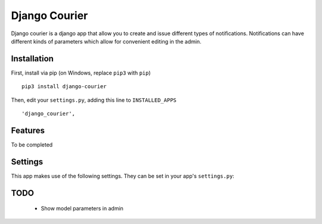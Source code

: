 ==============
Django Courier
==============


Django courier is a django app that allow you to create and issue
different types of notifications. Notifications can have different
kinds of parameters which allow for convenient editing in the admin.

Installation
------------

First, install via pip (on Windows, replace ``pip3`` with ``pip``)

::

  pip3 install django-courier
  
Then, edit your ``settings.py``, adding this line to ``INSTALLED_APPS``
  
::

      'django_courier',

Features
--------

To be completed


Settings
--------

This app makes use of the following settings. They can be set in your app's ``settings.py``:

======================  =======================================================================
DEFAULT_FROM_EMAIL      Address to send emails from (standard django setting)
TWILIO_ACCOUNT_SID      Twilio account ID (required for Twilio backend)
TWILIO_AUTH_TOKEN       Twilio authentication token (required for Twilio backend)
TWILIO_FROM_NUMBER      Phone # to send Twilio SMS from (required for Twilio backend)
DJANGO_COURIER_BACKENDS  List of class names for backends that are in-use/enabled (not required)
======================  =======================================================================

TODO
----

  * Show model parameters in admin
